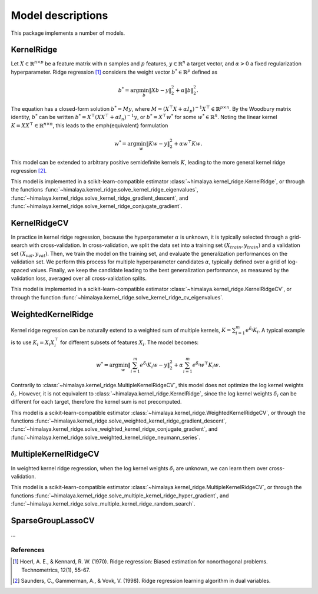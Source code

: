 Model descriptions
==================

This package implements a number of models.

KernelRidge
-----------

Let :math:`X\in \mathbb{R}^{n\times p}` be a feature matrix with :math:`n`
samples and :math:`p` features,  :math:`y\in \mathbb{R}^n` a target vector, and
:math:`\alpha > 0` a fixed regularization hyperparameter. Ridge regression
[1]_ considers the weight vector :math:`b^*\in \mathbb{R}^p` defined as

.. math::
    b^* = \arg\min_b \|Xb - y\|_2^2 + \alpha \|b\|_2^2.

The equation has a  closed-form solution :math:`b^* = M y`, where :math:`M =
(X^\top X + \alpha I_p)^{-1}X^\top \in  \mathbb{R}^{p \times n}`. By the
Woodbury matrix identity, :math:`b^*` can be written :math:`b^* =
X^\top(XX^\top + \alpha I_n)^{-1}y`, or :math:`b^* = X^\top w^*` for some
:math:`w^*\in \mathbb{R}^n`. Noting the linear kernel :math:`K = X X^\top \in
\mathbb{R}^{n\times n}`, this leads to the \emph{equivalent} formulation

.. math::
    w^* = \arg\min_w \|Kw - y\|_2^2 + \alpha w^\top Kw.

This model can be extended to arbitrary positive semidefinite kernels
:math:`K`, leading to the more general kernel ridge regression [2]_.

This model is implemented in a scikit-learn-compatible estimator
:class:`~himalaya.kernel_ridge.KernelRidge`, or through the functions
:func:`~himalaya.kernel_ridge.solve_kernel_ridge_eigenvalues`,
:func:`~himalaya.kernel_ridge.solve_kernel_ridge_gradient_descent`, and
:func:`~himalaya.kernel_ridge.solve_kernel_ridge_conjugate_gradient`.


KernelRidgeCV
-------------

In practice in kernel ridge regression, because the hyperparameter
:math:`\alpha` is unknown, it is typically selected through a grid-search with
cross-validation. In cross-validation, we split the data set into a training
set :math:`(X_{train}, y_{train})` and a validation set :math:`(X_{val},
y_{val})`. Then, we train the model on the training set, and evaluate the
generalization performances on the validation set. We perform this process for
multiple hyperparameter candidates :math:`\alpha`, typically defined over a
grid of log-spaced values. Finally, we keep the candidate leading to the best
generalization performance, as measured by the validation loss, averaged over
all cross-validation splits.

This model is implemented in a scikit-learn-compatible estimator
:class:`~himalaya.kernel_ridge.KernelRidgeCV`, or through the function
:func:`~himalaya.kernel_ridge.solve_kernel_ridge_cv_eigenvalues`.

WeightedKernelRidge
-------------------

Kernel ridge regression can be naturally extend to a weighted sum of multiple
kernels, :math:`K = \sum_{i=1}^m e^{\delta_i} K_i`. A typical example is to use
:math:`K_i = X_i X_i^\top` for different subsets of features :math:`X_i`.
The model becomes:

.. math::
    w^* = \arg\min_w \left\|\sum_{i=1}^m e^{\delta_i} K_{i} w - y\right\|_2^2
    + \alpha \sum_{i=1}^m e^{\delta_i} w^\top K_{i} w.

Contrarily to :class:`~himalaya.kernel_ridge.MultipleKernelRidgeCV`, this model
does not optimize the log kernel weights :math:`\delta_i`. However, it is not
equivalent to :class:`~himalaya.kernel_ridge.KernelRidge`, since the log kernel
weights :math:`\delta_i` can be different for each target, therefore the
kernel sum is not precomputed.

This model is a scikit-learn-compatible estimator
:class:`~himalaya.kernel_ridge.WeightedKernelRidgeCV`, or through the functions
:func:`~himalaya.kernel_ridge.solve_weighted_kernel_ridge_gradient_descent`,
:func:`~himalaya.kernel_ridge.solve_weighted_kernel_ridge_conjugate_gradient`,
and :func:`~himalaya.kernel_ridge.solve_weighted_kernel_ridge_neumann_series`.

MultipleKernelRidgeCV
---------------------

In weighted kernel ridge regression, when the log kernel weights
:math:`\delta_i` are unknown, we can learn them over cross-validation.

This model is a scikit-learn-compatible estimator
:class:`~himalaya.kernel_ridge.MultipleKernelRidgeCV`, or through the functions
:func:`~himalaya.kernel_ridge.solve_multiple_kernel_ridge_hyper_gradient`, and
:func:`~himalaya.kernel_ridge.solve_multiple_kernel_ridge_random_search`.

SparseGroupLassoCV
------------------

...

References
~~~~~~~~~~

.. [1] Hoerl, A. E., & Kennard, R. W. (1970). Ridge regression: Biased
  estimation for nonorthogonal problems. Technometrics, 12(1), 55-67.

.. [2] Saunders, C., Gammerman, A., & Vovk, V. (1998). Ridge regression
  learning algorithm in dual variables.
